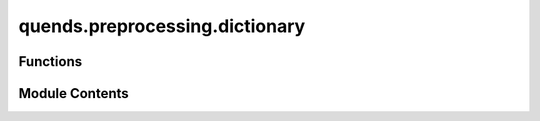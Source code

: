 quends.preprocessing.dictionary
===============================

.. py:module:: quends.preprocessing.dictionary


Functions
---------

.. autoapisummary::

   quends.preprocessing.dictionary.from_dict


Module Contents
---------------

.. py:function:: from_dict(data_dict, variables=None)

   Load a data stream from a dictionary.

   Args:
       data_dict (dict): A dictionary where keys are column names and values are lists or arrays of data.
       variables (list, optional): List of variable names (columns) to include.
                                   If None, all dictionary keys are used.

   Returns:
       DataStream: A DataStream object containing the data from the dictionary.


